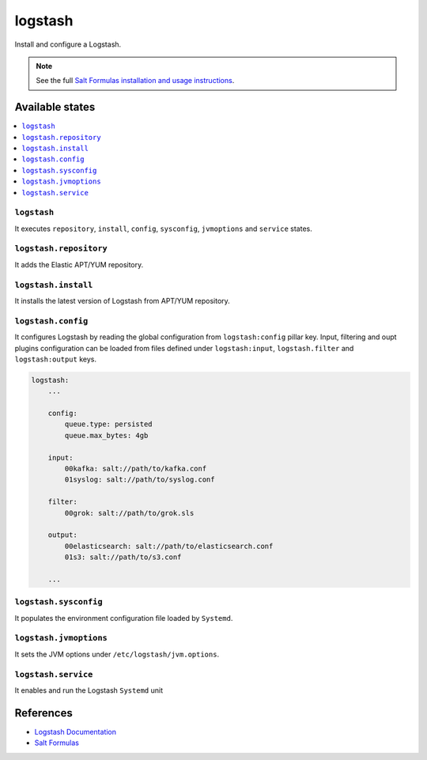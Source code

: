 ========
logstash
========

Install and configure a Logstash.

.. note::

    See the full `Salt Formulas installation and usage instructions
    <http://docs.saltstack.com/en/latest/topics/development/conventions/formulas.html>`_.

Available states
================

.. contents::
    :local:

``logstash``
------------

It executes ``repository``, ``install``, ``config``, ``sysconfig``,
``jvmoptions`` and ``service`` states.

``logstash.repository``
-----------------------

It adds the Elastic APT/YUM repository.

``logstash.install``
--------------------

It installs the latest version of Logstash from APT/YUM repository.

``logstash.config``
-------------------

It configures Logstash by reading the global configuration from
``logstash:config`` pillar key. Input, filtering and oupt plugins
configuration can be loaded from files defined under ``logstash:input``,
``logstash.filter`` and ``logstash:output`` keys.

.. code:: yaml

    logstash:
        ...

        config:
            queue.type: persisted
            queue.max_bytes: 4gb

        input:
            00kafka: salt://path/to/kafka.conf
            01syslog: salt://path/to/syslog.conf

        filter:
            00grok: salt://path/to/grok.sls
            
        output:
            00elasticsearch: salt://path/to/elasticsearch.conf
            01s3: salt://path/to/s3.conf
        
        ...

``logstash.sysconfig``
----------------------

It populates the environment configuration file loaded by ``Systemd``.

``logstash.jvmoptions``
-----------------------

It sets the JVM options under ``/etc/logstash/jvm.options``.

``logstash.service``
--------------------

It enables and run the Logstash ``Systemd`` unit

References
==========

-  `Logstash Documentation <https://www.elastic.co/guide/en/logstash/current/index.html>`__
-  `Salt Formulas <https://docs.saltstack.com/en/latest/topics/development/conventions/formulas.html>`__
